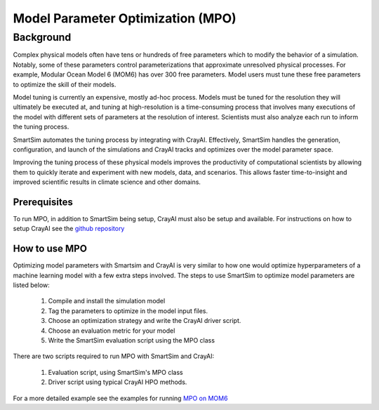 

**********************************
Model Parameter Optimization (MPO)
**********************************


Background
----------

Complex physical models often have tens or hundreds of free parameters which
to modify the behavior of a simulation. Notably, some of these parameters
control parameterizations that approximate unresolved physical processes. For
example, Modular Ocean Model 6 (MOM6) has over 300 free parameters. Model
users must tune these free parameters to optimize the skill of their models.

Model tuning is currently an expensive, mostly ad-hoc process.
Models must be tuned for the resolution they will ultimately be
executed at, and tuning at high-resolution is a time-consuming process
that involves many executions of the model with different sets of
parameters at the resolution of interest. Scientists must also
analyze each run to inform the tuning process.

SmartSim automates the tuning process by integrating with CrayAI.
Effectively, SmartSim handles the generation, configuration, and
launch of the simulations and CrayAI tracks and optimizes over the
model parameter space.

Improving the tuning process of these physical models improves the
productivity of computational scientists by allowing them to quickly
iterate and experiment with new models, data, and scenarios. This
allows faster time-to-insight and improved scientific results
in climate science and other domains.

Prerequisites
=============

To run MPO, in addition to SmartSim being setup, CrayAI must also
be setup and available. For instructions on how to setup CrayAI
see the `github repository <https://cray.github.io/crayai/hpo/hpo.html>`_

How to use MPO
==============

Optimizing model parameters with Smartsim and CrayAI is very similar to how
one would optimize hyperparameters of a machine learning model with a few
extra steps involved. The steps to use SmartSim to optimize model parameters
are listed below:

 1. Compile and install the simulation model
 2. Tag the parameters to optimize in the model input files.
 3. Choose an optimization strategy and write the CrayAI driver script.
 4. Choose an evaluation metric for your model
 5. Write the SmartSim evaluation script using the MPO class

There are two scripts required to run MPO with SmartSim and CrayAI:

 1) Evaluation script, using SmartSim's MPO class
 2) Driver script using typical CrayAI HPO methods.

For a more detailed example see the examples for running `MPO on MOM6 <../examples/MPO/README.html>`_
